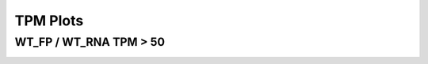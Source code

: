 ====================================================
**TPM  Plots**
====================================================



WT_FP / WT_RNA TPM > 50
-------------------------------------


.. image:: WT_FP_WT_RNA.50.0.wtfpg50tpm.Length.Histogram.png
   :width: 400
   :alt:  WT_FP_WT_RNA.50.0.wtfpg50tpm.histogram
.. raw:: html
   <br />

.. image:: WT_FP_WT_RNA.50.0.wtfpg50tpm.NoLog.png
   :width: 400
   :alt:  WT_FP_WT_RNA.50.0.wtfpg50tpm.nolog
.. raw:: html
   <br />

.. image:: WT_FP_WT_RNA.50.0.wtfpg50tpm.LogLinear.png
   :width: 400
   :alt:  WT_FP_WT_RNA.50.0.wtfpg50tpm.loglinear
.. raw:: html
   <br />

.. image:: WT_FP_WT_RNA.50.0.wtfpg50tpm.LogLog.png
   :width: 400
   :alt:  WT_FP_WT_RNA.50.0.wtfpg50tpm.loglog
.. raw:: html
   <br />

.. image:: WT_FP_WT_RNA.50.0.wtfpg50tpm.Pregression.png
   :width: 400
   :alt:  WT_FP_WT_RNA.50.0.wtfpg50tpm.pregression
.. raw:: html
   <br />

.. image:: WT_FP_WT_RNA.50.0.wtfpg50tpm.regression.png
   :width: 400
   :alt:  WT_FP_WT_RNA.50.0.wtfpg50tpm.regression
.. raw:: html
   <br />

